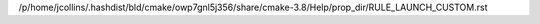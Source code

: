 /p/home/jcollins/.hashdist/bld/cmake/owp7gnl5j356/share/cmake-3.8/Help/prop_dir/RULE_LAUNCH_CUSTOM.rst